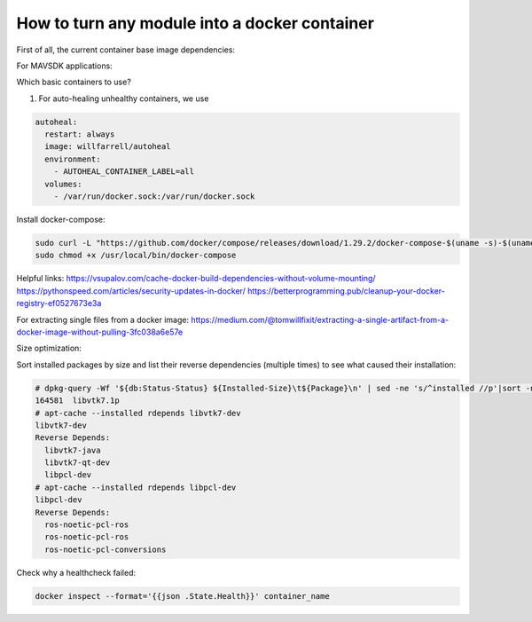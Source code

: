 How to turn any module into a docker container
==============================================

First of all, the current container base image dependencies:

.. graphviz::

   digraph ros_containers {
      "ros_noetic" [URL="https://github.com/BeagleSystems/ros_base"]
      "nvcr.io/nvidia/l4t-base:r35.1.0"
      "ubuntu:20.04"
      "ros_noetic_mavros" [URL="https://github.com/BeagleSystems/mavros"]
      "ros_noetic_gstreamer" [URL="https://github.com/BeagleSystems/gst-build"]
      "ros_noetic_precland" [URL="https://github.com/BeagleSystems/ros_precland"]
      "nvcr.io/nvidia/l4t-base:r35.1.0" -> "ros_noetic" [ label="if arm64" ]
      "ubuntu:20.04" -> "ros_noetic" [ label="if amd64" ]
      "ros_noetic" -> "ros_noetic_mavros"
      "ros_noetic" -> "ros_noetic_gstreamer"
      "ros_noetic_gstreamer" -> "ros_noetic_precland"
   }

For MAVSDK applications:

.. graphviz::

   digraph mavsdk_containers {
      "MAVSDK" [URL="https://github.com/BeagleSystems/mavsdk"]
      "grpcio_base" [URL="https://github.com/BeagleSystems/grpc"]
      "mavsdk_python_base" [URL="https://github.com/BeagleSystems/mavsdk_python_base"]
      "mavsdkpy_remote_shutdown" [URL="https://github.com/BeagleSystems/mavsdkpy-remote-shutdown"]
      "mavsdkpy_logfile_download" [URL="https://github.com/BeagleSystems/mavsdkpy-logfile-download"]
      "ubuntu:20.04"
      "ubuntu:22.04"
      "mavsdkcpp_camera_manager" [URL="https://github.com/BeagleSystems/mavsdkcpp-camera-manager"]
      "mavsdkcpp_container_manager" [URL="https://github.com/BeagleSystems/mavsdkcpp-container-manager"]
      "mavsdkcpp_router" [URL="https://github.com/BeagleSystems/mavsdkcpp-router"]
      "ubuntu:20.04" -> "MAVSDK"
      "MAVSDK" -> "mavsdkcpp_camera_manager"
      "MAVSDK" -> "mavsdkcpp_container_manager"
      "MAVSDK" -> "mavsdkcpp_router"
      "ubuntu:22.04" -> "grpcio_base"
      "grpcio_base" -> "mavsdk_python_base"
      "mavsdk_python_base" -> "mavsdkpy_remote_shutdown"
      "mavsdk_python_base" -> "mavsdkpy_logfile_download"
   }

Which basic containers to use?

1. For auto-healing unhealthy containers, we use

.. code-block:: yaml

     autoheal:
       restart: always
       image: willfarrell/autoheal
       environment:
         - AUTOHEAL_CONTAINER_LABEL=all
       volumes:
         - /var/run/docker.sock:/var/run/docker.sock

Install docker-compose:

.. code-block:: sh

   sudo curl -L "https://github.com/docker/compose/releases/download/1.29.2/docker-compose-$(uname -s)-$(uname -m)" -o /usr/local/bin/docker-compose
   sudo chmod +x /usr/local/bin/docker-compose

Helpful links:
https://vsupalov.com/cache-docker-build-dependencies-without-volume-mounting/
https://pythonspeed.com/articles/security-updates-in-docker/
https://betterprogramming.pub/cleanup-your-docker-registry-ef0527673e3a

For extracting single files from a docker image:
https://medium.com/@tomwillfixit/extracting-a-single-artifact-from-a-docker-image-without-pulling-3fc038a6e57e

Size optimization:

Sort installed packages by size and list their reverse dependencies (multiple times) to see what caused their installation:

.. code-block:: sh

   # dpkg-query -Wf '${db:Status-Status} ${Installed-Size}\t${Package}\n' | sed -ne 's/^installed //p'|sort -n
   164581  libvtk7.1p
   # apt-cache --installed rdepends libvtk7-dev
   libvtk7-dev
   Reverse Depends:
     libvtk7-java
     libvtk7-qt-dev
     libpcl-dev
   # apt-cache --installed rdepends libpcl-dev
   libpcl-dev
   Reverse Depends:
     ros-noetic-pcl-ros
     ros-noetic-pcl-ros
     ros-noetic-pcl-conversions

Check why a healthcheck failed:

.. code-block:: sh

   docker inspect --format='{{json .State.Health}}' container_name
